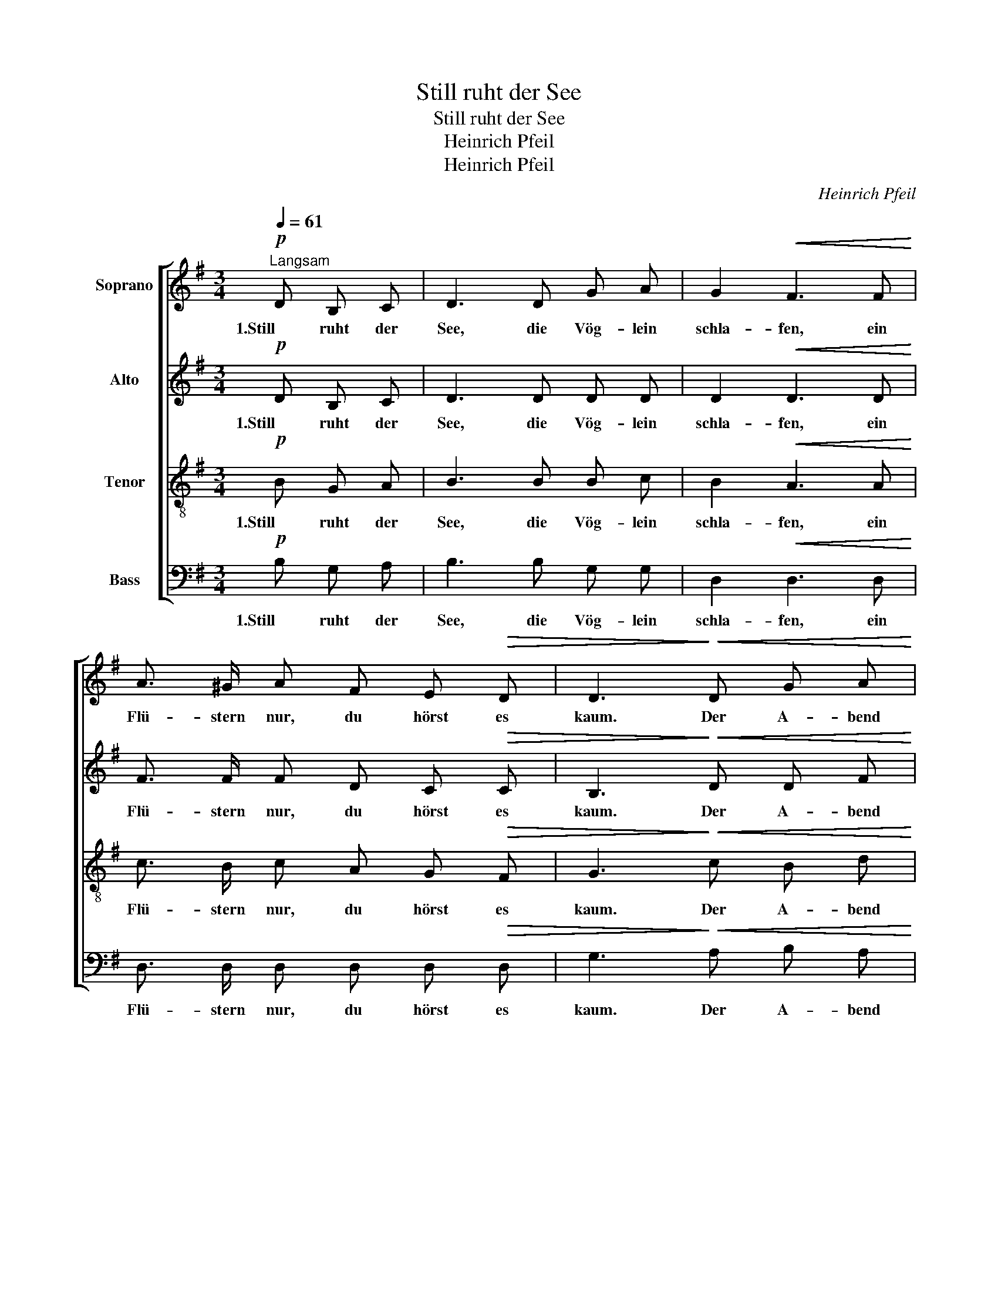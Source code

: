 X:1
T:Still ruht der See
T:Still ruht der See
T:Heinrich Pfeil
T:Heinrich Pfeil 
C:Heinrich Pfeil
%%score [ 1 2 3 4 ]
L:1/8
Q:1/4=61
M:3/4
K:G
V:1 treble nm="Soprano"
V:2 treble nm="Alto"
V:3 treble-8 nm="Tenor"
V:4 bass nm="Bass"
V:1
"^Langsam"!p! D B, C | D3 D G A | G2!<(! F3 F!<)! | A3/2 ^G/ A F E!>(! D | D3!>)!!<(! D G A!<)! | %5
w: 1.Still ruht der|See, die Vög- lein|schla- fen, ein|Flü- stern nur, du hörst es|kaum. Der A- bend|
 B3 B B B | B2 A A A A | A3 c B A | G3!p! G G G | A3 E F3/2 G/ | !fermata!G2 z |] %11
w: nahn, nun senkt sich|nie- der auf die Na-|tur, ein sü- ßer|Traum, auf die Na-|tur, ein sü- ßer|Traum.|
V:2
!p! D B, C | D3 D D D | D2!<(! D3 D!<)! | F3/2 F/ F D C!>(! C | B,3!>)!!<(! D D F!<)! | G3 G =F F | %6
w: 1.Still ruht der|See, die Vög- lein|schla- fen, ein|Flü- stern nur, du hörst es|kaum. Der A- bend|nahn, nun senkt sich|
 E2 E C D E | ^F3 F ^D D | E3!p! E E =F | E3 E D3/2 D/ | !fermata!D2 z |] %11
w: nie- der auf die Na-|tur, ein sü- ßer|Traum, auf die Na-|tur, ein sü- ßer|Traum.|
V:3
!p! B G A | B3 B B c | B2!<(! A3 A!<)! | c3/2 B/ c A G!>(! F | G3!>)!!<(! c B d!<)! | d3 d d d | %6
w: 1.Still ruht der|See, die Vög- lein|schla- fen, ein|Flü- stern nur, du hörst es|kaum. Der A- bend|nahn, nun senkt sich|
 c2 c A A A | A3 A B B | B3!p! B B B | c3 c c3/2 B/ | !fermata!B2 z |] %11
w: nie- der auf die Na-|tur, ein sü- ßer|Traum, auf die Na-|tur, ein sü- ßer|Traum.|
V:4
!p! B, G, A, | B,3 B, G, G, | D,2!<(! D,3 D,!<)! | D,3/2 D,/ D, D, D,!>(! D, | %4
w: 1.Still ruht der|See, die Vög- lein|schla- fen, ein|Flü- stern nur, du hörst es|
 G,3!>)!!<(! A, B, A,!<)! | G,3 G, ^G, G, | %6
w: kaum. Der A- bend|nahn, nun senkt sich|
"_2.Still ruht der See, durch das Gezweige \nder heil'ge Odem Gottes weht.\nDie Blümlein an dem Seegestade, \nsie sprechen fromm ihr Nachtgebet.\n\n\n3.Still ruht der See, vom Himmelsdome\ndie Strene friedsam nieder seh'n.\nO Menschenherz gib' dich zufrieden,\nauch du, auch du wirst schlafen geh'n.\n" A,2 A, A,, B,, C, | %7
w: nie- der auf die Na-|
 D,3 D, B,, B,, | E,3!p! E, E, D, | C,3 A,, D,3/2 G,/ | !fermata!G,2 z |] %11
w: tur, ein sü- ßer|Traum, auf die Na-|tur, ein sü- ßer|Traum.|

